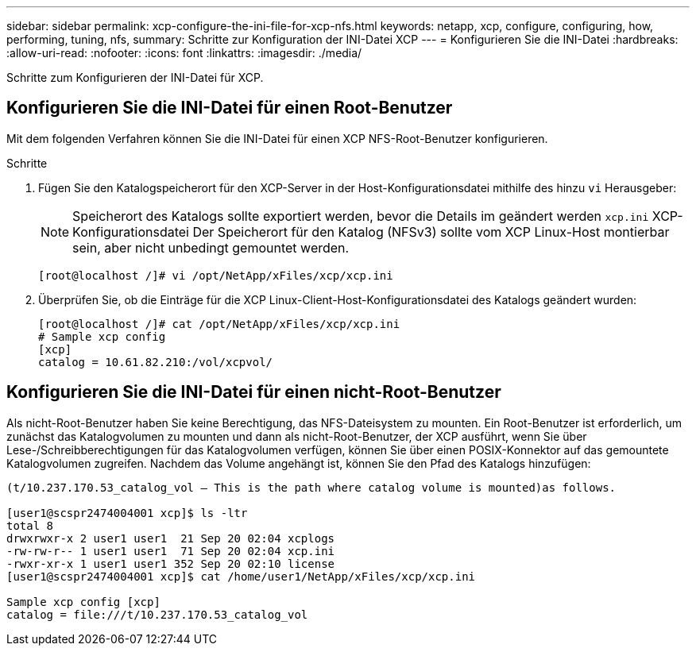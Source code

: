 ---
sidebar: sidebar 
permalink: xcp-configure-the-ini-file-for-xcp-nfs.html 
keywords: netapp, xcp, configure, configuring, how, performing, tuning, nfs, 
summary: Schritte zur Konfiguration der INI-Datei XCP 
---
= Konfigurieren Sie die INI-Datei
:hardbreaks:
:allow-uri-read: 
:nofooter: 
:icons: font
:linkattrs: 
:imagesdir: ./media/


[role="lead"]
Schritte zum Konfigurieren der INI-Datei für XCP.



== Konfigurieren Sie die INI-Datei für einen Root-Benutzer

Mit dem folgenden Verfahren können Sie die INI-Datei für einen XCP NFS-Root-Benutzer konfigurieren.

.Schritte
. Fügen Sie den Katalogspeicherort für den XCP-Server in der Host-Konfigurationsdatei mithilfe des hinzu `vi` Herausgeber:
+

NOTE: Speicherort des Katalogs sollte exportiert werden, bevor die Details im geändert werden `xcp.ini` XCP-Konfigurationsdatei Der Speicherort für den Katalog (NFSv3) sollte vom XCP Linux-Host montierbar sein, aber nicht unbedingt gemountet werden.

+
[listing]
----
[root@localhost /]# vi /opt/NetApp/xFiles/xcp/xcp.ini
----
. Überprüfen Sie, ob die Einträge für die XCP Linux-Client-Host-Konfigurationsdatei des Katalogs geändert wurden:
+
[listing]
----
[root@localhost /]# cat /opt/NetApp/xFiles/xcp/xcp.ini
# Sample xcp config
[xcp]
catalog = 10.61.82.210:/vol/xcpvol/
----




== Konfigurieren Sie die INI-Datei für einen nicht-Root-Benutzer

Als nicht-Root-Benutzer haben Sie keine Berechtigung, das NFS-Dateisystem zu mounten. Ein Root-Benutzer ist erforderlich, um zunächst das Katalogvolumen zu mounten und dann als nicht-Root-Benutzer, der XCP ausführt, wenn Sie über Lese-/Schreibberechtigungen für das Katalogvolumen verfügen, können Sie über einen POSIX-Konnektor auf das gemountete Katalogvolumen zugreifen. Nachdem das Volume angehängt ist, können Sie den Pfad des Katalogs hinzufügen:

[listing]
----
(t/10.237.170.53_catalog_vol – This is the path where catalog volume is mounted)as follows.

[user1@scspr2474004001 xcp]$ ls -ltr
total 8
drwxrwxr-x 2 user1 user1  21 Sep 20 02:04 xcplogs
-rw-rw-r-- 1 user1 user1  71 Sep 20 02:04 xcp.ini
-rwxr-xr-x 1 user1 user1 352 Sep 20 02:10 license
[user1@scspr2474004001 xcp]$ cat /home/user1/NetApp/xFiles/xcp/xcp.ini

Sample xcp config [xcp]
catalog = file:///t/10.237.170.53_catalog_vol
----